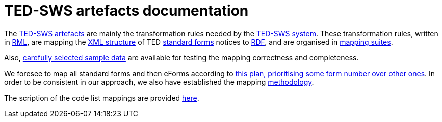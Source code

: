 = TED-SWS artefacts documentation

The https://github.com/meaningfy-ws/ted-sws-artefacts[TED-SWS artefacts] are mainly the transformation rules needed by the https://github.com/meaningfy-ws/ted-sws[TED-SWS system]. These transformation rules, written in https://rml.io/specs/rml/[RML], are mapping the https://op.europa.eu/en/web/eu-vocabularies/e-procurement/tedschemas[XML structure] of TED https://simap.ted.europa.eu/web/simap/standard-forms-for-public-procurement[standard forms] notices to https://www.w3.org/RDF/[RDF], and are organised in xref:mapping-suite-structure.adoc[mapping suites].

Also, xref:preparing-test-data.adoc[carefully selected sample data] are available for testing the mapping correctness and completeness.

We foresee to map all standard forms and then eForms according to xref:mapping-priorities.adoc[this plan, prioritising some form number over other ones]. In order to be consistent in our approach, we also have established the mapping xref:methodology.adoc[methodology].

The scription of the code list mappings are provided xref:code-list-resources.adoc[here].